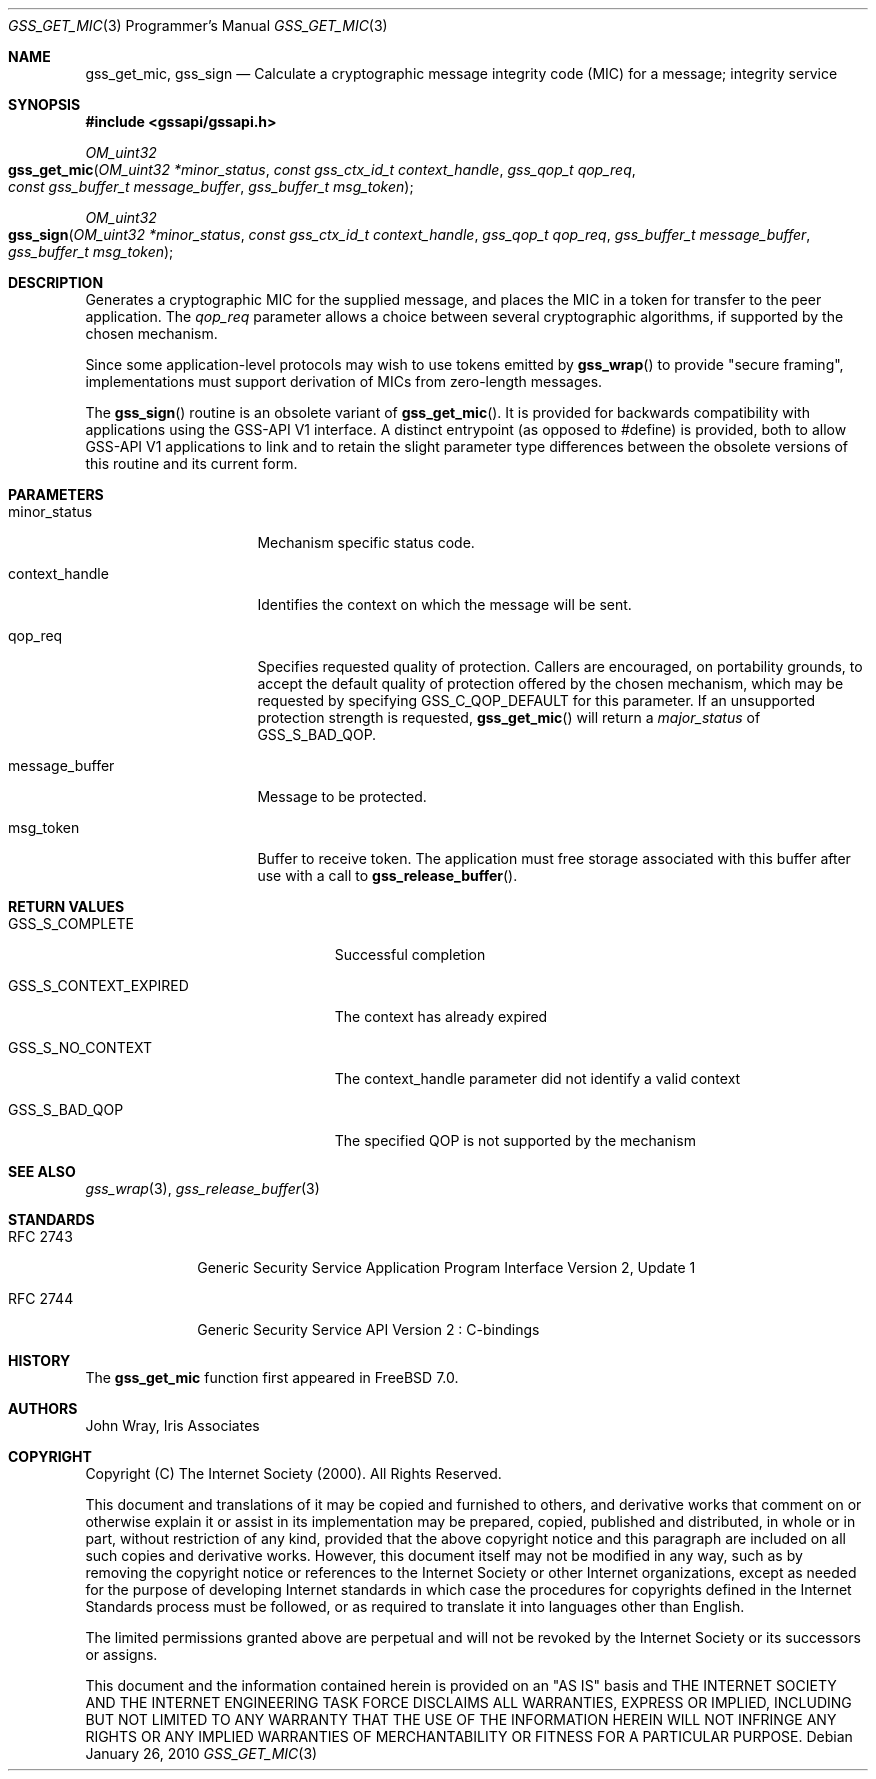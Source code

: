 .\" $MidnightBSD$
.\" -*- nroff -*-
.\"
.\" Copyright (c) 2005 Doug Rabson
.\" All rights reserved.
.\"
.\" Redistribution and use in source and binary forms, with or without
.\" modification, are permitted provided that the following conditions
.\" are met:
.\" 1. Redistributions of source code must retain the above copyright
.\"    notice, this list of conditions and the following disclaimer.
.\" 2. Redistributions in binary form must reproduce the above copyright
.\"    notice, this list of conditions and the following disclaimer in the
.\"    documentation and/or other materials provided with the distribution.
.\"
.\" THIS SOFTWARE IS PROVIDED BY THE AUTHOR AND CONTRIBUTORS ``AS IS'' AND
.\" ANY EXPRESS OR IMPLIED WARRANTIES, INCLUDING, BUT NOT LIMITED TO, THE
.\" IMPLIED WARRANTIES OF MERCHANTABILITY AND FITNESS FOR A PARTICULAR PURPOSE
.\" ARE DISCLAIMED.  IN NO EVENT SHALL THE AUTHOR OR CONTRIBUTORS BE LIABLE
.\" FOR ANY DIRECT, INDIRECT, INCIDENTAL, SPECIAL, EXEMPLARY, OR CONSEQUENTIAL
.\" DAMAGES (INCLUDING, BUT NOT LIMITED TO, PROCUREMENT OF SUBSTITUTE GOODS
.\" OR SERVICES; LOSS OF USE, DATA, OR PROFITS; OR BUSINESS INTERRUPTION)
.\" HOWEVER CAUSED AND ON ANY THEORY OF LIABILITY, WHETHER IN CONTRACT, STRICT
.\" LIABILITY, OR TORT (INCLUDING NEGLIGENCE OR OTHERWISE) ARISING IN ANY WAY
.\" OUT OF THE USE OF THIS SOFTWARE, EVEN IF ADVISED OF THE POSSIBILITY OF
.\" SUCH DAMAGE.
.\"
.\"	$FreeBSD: stable/10/lib/libgssapi/gss_get_mic.3 236746 2012-06-08 12:09:00Z joel $
.\"
.\" The following commands are required for all man pages.
.Dd January 26, 2010
.Dt GSS_GET_MIC 3 PRM
.Os
.Sh NAME
.Nm gss_get_mic ,
.Nm gss_sign
.Nd Calculate a cryptographic message integrity code (MIC) for a
message; integrity service
.\" This next command is for sections 2 and 3 only.
.\" .Sh LIBRARY
.Sh SYNOPSIS
.In "gssapi/gssapi.h"
.Ft OM_uint32
.Fo gss_get_mic
.Fa "OM_uint32 *minor_status"
.Fa "const gss_ctx_id_t context_handle"
.Fa "gss_qop_t qop_req"
.Fa "const gss_buffer_t message_buffer"
.Fa "gss_buffer_t msg_token"
.Fc
.Ft OM_uint32
.Fo gss_sign
.Fa "OM_uint32 *minor_status"
.Fa "const gss_ctx_id_t context_handle"
.Fa "gss_qop_t qop_req"
.Fa "gss_buffer_t message_buffer"
.Fa "gss_buffer_t msg_token"
.Fc
.Sh DESCRIPTION
Generates a cryptographic MIC for the supplied message,
and places the MIC in a token for transfer to the peer application.
The
.Fa qop_req
parameter allows a choice between several cryptographic algorithms,
if supported by the chosen mechanism.
.Pp
Since some application-level protocols may wish to use tokens emitted
by
.Fn gss_wrap
to provide "secure framing",
implementations must support derivation of MICs from zero-length messages.
.Pp
The
.Fn gss_sign
routine is an obsolete variant of
.Fn gss_get_mic .
It is
provided for backwards
compatibility with applications using the GSS-API V1 interface.
A distinct entrypoint (as opposed to #define) is provided,
both to allow GSS-API V1 applications to link
and to retain the slight parameter type differences between the
obsolete versions of this routine and its current form.
.Sh PARAMETERS
.Bl -tag -width ".It message_buffer"
.It minor_status
Mechanism specific status code.
.It context_handle
Identifies the context on which the message will be sent.
.It qop_req
Specifies requested quality of protection.
Callers are encouraged, on portability grounds,
to accept the default quality of protection offered by the chosen
mechanism,
which may be requested by specifying
.Dv GSS_C_QOP_DEFAULT
for this parameter.
If an unsupported protection strength is requested,
.Fn gss_get_mic
will return a
.Fa major_status
of
.Dv GSS_S_BAD_QOP .
.It message_buffer
Message to be protected.
.It msg_token
Buffer to receive token.
The application must free storage associated with this buffer after
use with a call to
.Fn gss_release_buffer .
.El
.Sh RETURN VALUES
.Bl -tag -width ".It GSS_S_CONTEXT_EXPIRED"
.It GSS_S_COMPLETE
Successful completion
.It GSS_S_CONTEXT_EXPIRED
The context has already expired
.It GSS_S_NO_CONTEXT
The context_handle parameter did not identify a valid context
.It GSS_S_BAD_QOP
The specified QOP is not supported by the mechanism
.El
.Sh SEE ALSO
.Xr gss_wrap 3 ,
.Xr gss_release_buffer 3
.Sh STANDARDS
.Bl -tag -width ".It RFC 2743"
.It RFC 2743
Generic Security Service Application Program Interface Version 2, Update 1
.It RFC 2744
Generic Security Service API Version 2 : C-bindings
.El
.Sh HISTORY
The
.Nm
function first appeared in
.Fx 7.0 .
.Sh AUTHORS
John Wray, Iris Associates
.Sh COPYRIGHT
Copyright (C) The Internet Society (2000).  All Rights Reserved.
.Pp
This document and translations of it may be copied and furnished to
others, and derivative works that comment on or otherwise explain it
or assist in its implementation may be prepared, copied, published
and distributed, in whole or in part, without restriction of any
kind, provided that the above copyright notice and this paragraph are
included on all such copies and derivative works.  However, this
document itself may not be modified in any way, such as by removing
the copyright notice or references to the Internet Society or other
Internet organizations, except as needed for the purpose of
developing Internet standards in which case the procedures for
copyrights defined in the Internet Standards process must be
followed, or as required to translate it into languages other than
English.
.Pp
The limited permissions granted above are perpetual and will not be
revoked by the Internet Society or its successors or assigns.
.Pp
This document and the information contained herein is provided on an
"AS IS" basis and THE INTERNET SOCIETY AND THE INTERNET ENGINEERING
TASK FORCE DISCLAIMS ALL WARRANTIES, EXPRESS OR IMPLIED, INCLUDING
BUT NOT LIMITED TO ANY WARRANTY THAT THE USE OF THE INFORMATION
HEREIN WILL NOT INFRINGE ANY RIGHTS OR ANY IMPLIED WARRANTIES OF
MERCHANTABILITY OR FITNESS FOR A PARTICULAR PURPOSE.
